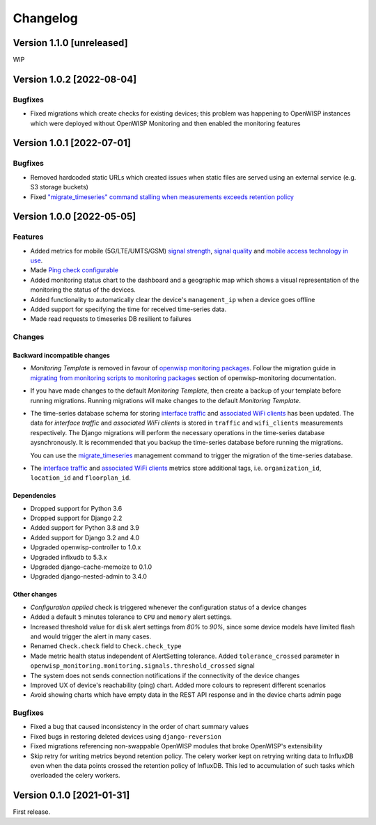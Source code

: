 Changelog
=========

Version 1.1.0 [unreleased]
--------------------------

WIP

Version 1.0.2 [2022-08-04]
--------------------------

Bugfixes
~~~~~~~~

- Fixed migrations which create checks for existing devices;
  this problem was happening to OpenWISP instances which were
  deployed without OpenWISP Monitoring and then enabled
  the monitoring features

Version 1.0.1 [2022-07-01]
--------------------------

Bugfixes
~~~~~~~~

- Removed hardcoded static URLs which created
  issues when static files are served using an
  external service (e.g. S3 storage buckets)
- Fixed `"migrate_timeseries" command stalling
  when measurements exceeds retention policy
  <https://github.com/openwisp/openwisp-monitoring/issues/401>`_

Version 1.0.0 [2022-05-05]
--------------------------

Features
~~~~~~~~

- Added metrics for mobile (5G/LTE/UMTS/GSM)
  `signal strength <https://github.com/openwisp/openwisp-monitoring#mobile-signal-strength>`_,
  `signal quality <https://github.com/openwisp/openwisp-monitoring#mobile-signal-quality>`_
  and `mobile access technology in use
  <https://github.com/openwisp/openwisp-monitoring#mobile-access-technology-in-use>`_.
- Made `Ping check configurable <https://github.com/openwisp/openwisp-monitoring#openwisp_monitoring_ping_check_config>`_
- Added monitoring status chart to the dashboard and
  a geographic map which shows a visual representation of the
  monitoring the status of the devices.
- Added functionality to automatically clear the device's ``management_ip``
  when a device goes offline
- Added support for specifying the time for received time-series data.
- Made read requests to timeseries DB resilient to failures

Changes
~~~~~~~

Backward incompatible changes
^^^^^^^^^^^^^^^^^^^^^^^^^^^^^

- *Monitoring Template* is removed in favour of
  `openwisp monitoring packages <https://github.com/openwisp/openwrt-openwisp-monitoring#openwrt-openwisp-monitoring>`_.
  Follow the migration guide in `migrating from monitoring scripts to
  monitoring packages <https://github.com/openwisp/openwisp-monitoring#migrating-from-monitoring-scripts-to-monitoring-packages>`_
  section of openwisp-monitoring documentation.
- If you have made changes to the default *Monitoring Template*, then
  create a backup of your template before running migrations. Running
  migrations will make changes to the default *Monitoring Template*.
- The time-series database schema for storing
  `interface traffic <https://github.com/openwisp/openwisp-monitoring#traffic>`_
  and `associated WiFi clients <https://github.com/openwisp/openwisp-monitoring#wifi-clients>`_
  has been updated. The data for *interface traffic* and *associated WiFi clients*
  is stored in ``traffic`` and ``wifi_clients`` measurements respectively.
  The Django migrations will perform the necessary operations in the time-series
  database aysnchronously. It is recommended that you backup the time-series
  database before running the migrations.

  You can use the `migrate_timeseries <https://github.com/openwisp/openwisp-monitoring#run-checks>`_
  management command to trigger the migration of the time-series database.
- The `interface traffic <https://github.com/openwisp/openwisp-monitoring#traffic>`_
  and `associated WiFi clients <https://github.com/openwisp/openwisp-monitoring#wifi-clients>`_
  metrics store additional tags, i.e. ``organization_id``, ``location_id`` and ``floorplan_id``.

Dependencies
^^^^^^^^^^^^

- Dropped support for Python 3.6
- Dropped support for Django 2.2
- Added support for Python 3.8 and 3.9
- Added support for Django 3.2 and 4.0
- Upgraded openwisp-controller to 1.0.x
- Upgraded inflxudb to 5.3.x
- Upgraded django-cache-memoize to 0.1.0
- Upgraded django-nested-admin to 3.4.0

Other changes
^^^^^^^^^^^^^

- *Configuration applied* check is triggered whenever the
  configuration status of a device changes
- Added a default ``5`` minutes tolerance to ``CPU`` and ``memory``
  alert settings.
- Increased threshold value for ``disk`` alert settings from
  *80%* to *90%*, since some device models have limited flash and
  would trigger the alert in many cases.
- Renamed ``Check.check`` field to ``Check.check_type``
- Made metric health status independent of AlertSetting tolerance.
  Added ``tolerance_crossed`` parameter in
  ``openwisp_monitoring.monitoring.signals.threshold_crossed`` signal
- The system does not sends connection notifications if the
  connectivity of the device changes
- Improved UX of device's reachability (ping) chart.
  Added more colours to represent different scenarios
- Avoid showing charts which have empty data in the REST API response
  and in the device charts admin page

Bugfixes
~~~~~~~~

- Fixed a bug that caused inconsistency in the order of chart summary values
- Fixed bugs in restoring deleted devices using ``django-reversion``
- Fixed migrations referencing non-swappable OpenWISP modules
  that broke OpenWISP's extensibility
- Skip retry for writing metrics beyond retention policy.
  The celery worker kept on retrying writing data to InfluxDB even
  when the data points crossed the retention policy of InfluxDB. This
  led to accumulation of such tasks which overloaded the celery workers.

Version 0.1.0 [2021-01-31]
--------------------------

First release.
